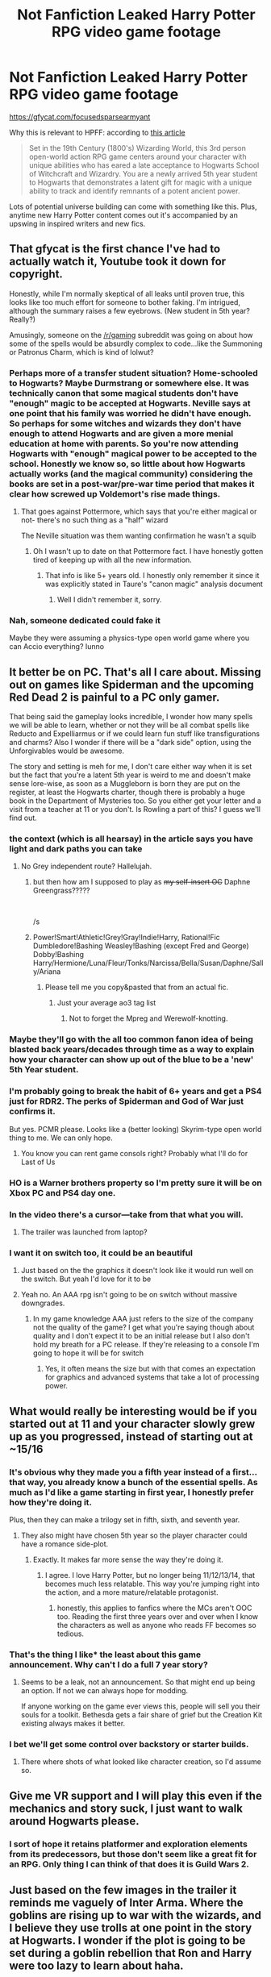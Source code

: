 #+TITLE: *Not Fanfiction* Leaked Harry Potter RPG video game footage

* *Not Fanfiction* Leaked Harry Potter RPG video game footage
:PROPERTIES:
:Author: mufasaLIVES
:Score: 155
:DateUnix: 1538495667.0
:DateShort: 2018-Oct-02
:END:
[[https://gfycat.com/focusedsparsearmyant]]

Why this is relevant to HPFF: according to [[https://www.polygon.com/2018/10/2/17927386/harry-potter-rpg-trailer-leak-open-world][this article]]

#+begin_quote
  Set in the 19th Century (1800's) Wizarding World, this 3rd person open-world action RPG game centers around your character with unique abilities who has eared a late acceptance to Hogwarts School of Witchcraft and Wizardry. You are a newly arrived 5th year student to Hogwarts that demonstrates a latent gift for magic with a unique ability to track and identify remnants of a potent ancient power.
#+end_quote

Lots of potential universe building can come with something like this. Plus, anytime new Harry Potter content comes out it's accompanied by an upswing in inspired writers and new fics.


** That gfycat is the first chance I've had to actually watch it, Youtube took it down for copyright.

Honestly, while I'm normally skeptical of all leaks until proven true, this looks like too much effort for someone to bother faking. I'm intrigued, although the summary raises a few eyebrows. (New student in 5th year? Really?)

Amusingly, someone on the [[/r/gaming]] subreddit was going on about how some of the spells would be absurdly complex to code...like the Summoning or Patronus Charm, which is kind of lolwut?
:PROPERTIES:
:Author: ParanoidDrone
:Score: 40
:DateUnix: 1538505991.0
:DateShort: 2018-Oct-02
:END:

*** Perhaps more of a transfer student situation? Home-schooled to Hogwarts? Maybe Durmstrang or somewhere else. It was technically canon that some magical students don't have "enough" magic to be accepted at Hogwarts. Neville says at one point that his family was worried he didn't have enough. So perhaps for some witches and wizards they don't have enough to attend Hogwarts and are given a more menial education at home with parents. So you're now attending Hogwarts with "enough" magical power to be accepted to the school. Honestly we know so, so little about how Hogwarts actually works (and the magical community) considering the books are set in a post-war/pre-war time period that makes it clear how screwed up Voldemort's rise made things.
:PROPERTIES:
:Author: aridnie
:Score: 16
:DateUnix: 1538510735.0
:DateShort: 2018-Oct-02
:END:

**** That goes against Pottermore, which says that you're either magical or not- there's no such thing as a "half" wizard

The Neville situation was them wanting confirmation he wasn't a squib
:PROPERTIES:
:Author: AnimaLepton
:Score: 15
:DateUnix: 1538518914.0
:DateShort: 2018-Oct-03
:END:

***** Oh I wasn't up to date on that Pottermore fact. I have honestly gotten tired of keeping up with all the new information.
:PROPERTIES:
:Author: aridnie
:Score: 6
:DateUnix: 1538519694.0
:DateShort: 2018-Oct-03
:END:

****** That info is like 5+ years old. I honestly only remember it since it was explicitly stated in Taure's "canon magic" analysis document
:PROPERTIES:
:Author: AnimaLepton
:Score: 6
:DateUnix: 1538519825.0
:DateShort: 2018-Oct-03
:END:

******* Well I didn't remember it, sorry.
:PROPERTIES:
:Author: aridnie
:Score: 2
:DateUnix: 1538574181.0
:DateShort: 2018-Oct-03
:END:


*** Nah, someone dedicated could fake it

Maybe they were assuming a physics-type open world game where you can Accio everything? Iunno
:PROPERTIES:
:Author: AnimaLepton
:Score: 1
:DateUnix: 1538518876.0
:DateShort: 2018-Oct-03
:END:


** It better be on PC. That's all I care about. Missing out on games like Spiderman and the upcoming Red Dead 2 is painful to a PC only gamer.

That being said the gameplay looks incredible, I wonder how many spells we will be able to learn, whether or not they will be all combat spells like Reducto and Expelliarmus or if we could learn fun stuff like transfigurations and charms? Also I wonder if there will be a "dark side" option, using the Unforgivables would be awesome.

The story and setting is meh for me, I don't care either way when it is set but the fact that you're a latent 5th year is weird to me and doesn't make sense lore-wise, as soon as a Muggleborn is born they are put on the register, at least the Hogwarts charter, though there is probably a huge book in the Department of Mysteries too. So you either get your letter and a visit from a teacher at 11 or you don't. Is Rowling a part of this? I guess we'll find out.
:PROPERTIES:
:Author: -Oc-
:Score: 84
:DateUnix: 1538504803.0
:DateShort: 2018-Oct-02
:END:

*** the context (which is all hearsay) in the article says you have light and dark paths you can take
:PROPERTIES:
:Author: mufasaLIVES
:Score: 30
:DateUnix: 1538505834.0
:DateShort: 2018-Oct-02
:END:

**** No Grey independent route? Hallelujah.
:PROPERTIES:
:Author: fiachra12
:Score: 18
:DateUnix: 1538516211.0
:DateShort: 2018-Oct-03
:END:

***** but then how am I supposed to play as +my self-insert OC+ Daphne Greengrass?????

​

/s
:PROPERTIES:
:Score: 35
:DateUnix: 1538518742.0
:DateShort: 2018-Oct-03
:END:


***** Power!Smart!Athletic!Grey!Gray!Indie!Harry, Rational!Fic Dumbledore!Bashing Weasley!Bashing (except Fred and George) Dobby!Bashing Harry/Hermione/Luna/Fleur/Tonks/Narcissa/Bella/Susan/Daphne/Sally/Ariana
:PROPERTIES:
:Author: AnimaLepton
:Score: 30
:DateUnix: 1538518786.0
:DateShort: 2018-Oct-03
:END:

****** Please tell me you copy&pasted that from an actual fic.
:PROPERTIES:
:Author: fiachra12
:Score: 9
:DateUnix: 1538523039.0
:DateShort: 2018-Oct-03
:END:

******* Just your average ao3 tag list
:PROPERTIES:
:Author: Stunley
:Score: 21
:DateUnix: 1538531642.0
:DateShort: 2018-Oct-03
:END:

******** Not to forget the Mpreg and Werewolf-knotting.
:PROPERTIES:
:Score: 9
:DateUnix: 1538550636.0
:DateShort: 2018-Oct-03
:END:


*** Maybe they'll go with the all too common fanon idea of being blasted back years/decades through time as a way to explain how your character can show up out of the blue to be a 'new' 5th Year student.
:PROPERTIES:
:Author: Raesong
:Score: 10
:DateUnix: 1538505337.0
:DateShort: 2018-Oct-02
:END:


*** I'm probably going to break the habit of 6+ years and get a PS4 just for RDR2. The perks of Spiderman and God of War just confirms it.

But yes. PCMR please. Looks like a (better looking) Skyrim-type open world thing to me. We can only hope.
:PROPERTIES:
:Author: Raspberrypirate
:Score: 4
:DateUnix: 1538506064.0
:DateShort: 2018-Oct-02
:END:

**** You know you can rent game consols right? Probably what I'll do for Last of Us
:PROPERTIES:
:Author: blandge
:Score: 0
:DateUnix: 1538535888.0
:DateShort: 2018-Oct-03
:END:


*** HO is a Warner brothers property so I'm pretty sure it will be on Xbox PC and PS4 day one.
:PROPERTIES:
:Author: Lukas_mnstr56
:Score: 1
:DateUnix: 1538537258.0
:DateShort: 2018-Oct-03
:END:


*** In the video there's a cursor---take from that what you will.
:PROPERTIES:
:Author: SirGlaurung
:Score: 1
:DateUnix: 1538557974.0
:DateShort: 2018-Oct-03
:END:

**** The trailer was launched from laptop?
:PROPERTIES:
:Author: Satanniel
:Score: 2
:DateUnix: 1538570952.0
:DateShort: 2018-Oct-03
:END:


*** I want it on switch too, it could be an beautiful
:PROPERTIES:
:Author: capitolsara
:Score: 1
:DateUnix: 1538529065.0
:DateShort: 2018-Oct-03
:END:

**** Just based on the the graphics it doesn't look like it would run well on the switch. But yeah I'd love for it to be
:PROPERTIES:
:Author: Lukas_mnstr56
:Score: 1
:DateUnix: 1538537301.0
:DateShort: 2018-Oct-03
:END:


**** Yeah no. An AAA rpg isn't going to be on switch without massive downgrades.
:PROPERTIES:
:Author: Theheroboy
:Score: 1
:DateUnix: 1538546028.0
:DateShort: 2018-Oct-03
:END:

***** In my game knowledge AAA just refers to the size of the company not the quality of the game? I get what you're saying though about quality and I don't expect it to be an initial release but I also don't hold my breath for a PC release. If they're releasing to a console I'm going to hope it will be for switch
:PROPERTIES:
:Author: capitolsara
:Score: 1
:DateUnix: 1538572079.0
:DateShort: 2018-Oct-03
:END:

****** Yes, it often means the size but with that comes an expectation for graphics and advanced systems that take a lot of processing power.
:PROPERTIES:
:Author: Theheroboy
:Score: 1
:DateUnix: 1538575384.0
:DateShort: 2018-Oct-03
:END:


** What would really be interesting would be if you started out at 11 and your character slowly grew up as you progressed, instead of starting out at ~15/16
:PROPERTIES:
:Author: AevnNoram
:Score: 52
:DateUnix: 1538499646.0
:DateShort: 2018-Oct-02
:END:

*** It's obvious why they made you a fifth year instead of a first... that way, you already know a bunch of the essential spells. As much as I'd like a game starting in first year, I honestly prefer how they're doing it.

Plus, then they can make a trilogy set in fifth, sixth, and seventh year.
:PROPERTIES:
:Author: keroblade
:Score: 56
:DateUnix: 1538506581.0
:DateShort: 2018-Oct-02
:END:

**** They also might have chosen 5th year so the player character could have a romance side-plot.
:PROPERTIES:
:Author: chiruochiba
:Score: 65
:DateUnix: 1538507518.0
:DateShort: 2018-Oct-02
:END:

***** Exactly. It makes far more sense the way they're doing it.
:PROPERTIES:
:Author: keroblade
:Score: 24
:DateUnix: 1538507608.0
:DateShort: 2018-Oct-02
:END:

****** I agree. I love Harry Potter, but no longer being 11/12/13/14, that becomes much less relatable. This way you're jumping right into the action, and a more mature/relatable protagonist.
:PROPERTIES:
:Author: HighEnergy_Christian
:Score: 21
:DateUnix: 1538510511.0
:DateShort: 2018-Oct-02
:END:

******* honestly, this applies to fanfics where the MCs aren't OOC too. Reading the first three years over and over when I know the characters as well as anyone who reads FF becomes so tedious.
:PROPERTIES:
:Author: mufasaLIVES
:Score: 14
:DateUnix: 1538517713.0
:DateShort: 2018-Oct-03
:END:


*** That's the thing I like* the least about this game announcement. Why can't I do a full 7 year story?
:PROPERTIES:
:Author: LocalMadman
:Score: 16
:DateUnix: 1538502803.0
:DateShort: 2018-Oct-02
:END:

**** Seems to be a leak, not an announcement. So that might end up being an option. If not we can always hope for modding.

If anyone working on the game ever views this, people will sell you their souls for a toolkit. Bethesda gets a fair share of grief but the Creation Kit existing always makes it better.
:PROPERTIES:
:Author: DZCreeper
:Score: 10
:DateUnix: 1538513528.0
:DateShort: 2018-Oct-03
:END:


*** I bet we'll get some control over backstory or starter builds.
:PROPERTIES:
:Author: hyphenomicon
:Score: 2
:DateUnix: 1538519260.0
:DateShort: 2018-Oct-03
:END:

**** There where shots of what looked like character creation, so I'd assume so.
:PROPERTIES:
:Author: RedKorss
:Score: 1
:DateUnix: 1538526154.0
:DateShort: 2018-Oct-03
:END:


** Give me VR support and I will play this even if the mechanics and story suck, I just want to walk around Hogwarts please.
:PROPERTIES:
:Author: DZCreeper
:Score: 22
:DateUnix: 1538498129.0
:DateShort: 2018-Oct-02
:END:

*** I sort of hope it retains platformer and exploration elements from its predecessors, but those don't seem like a great fit for an RPG. Only thing I can think of that does it is Guild Wars 2.
:PROPERTIES:
:Author: hyphenomicon
:Score: 2
:DateUnix: 1538519387.0
:DateShort: 2018-Oct-03
:END:


** Just based on the few images in the trailer it reminds me vaguely of Inter Arma. Where the goblins are rising up to war with the wizards, and I believe they use trolls at one point in the story at Hogwarts. I wonder if the plot is going to be set during a goblin rebellion that Ron and Harry were too lazy to learn about haha.
:PROPERTIES:
:Author: aridnie
:Score: 8
:DateUnix: 1538510404.0
:DateShort: 2018-Oct-02
:END:

*** How good is that story?
:PROPERTIES:
:Author: AskMeAboutKtizo
:Score: 2
:DateUnix: 1538515270.0
:DateShort: 2018-Oct-03
:END:

**** It's one of my favorites. And I read it months before I knew there was a prequel. Read the prequel and then figured out that Inter Arma was its sequel. I preferred Inter Arma's plot and I really love the idea that Dudley's daughter is a witch (which is how the story begins and how I found the story to begin with). It was a very satisfying story even though I'd never read the prequel, so you don't have to to understand what happened in the first story. To me it was a really realistic "next bad guy" that the Wizarding World would have to deal with. I hate the trumped up next Dark Lords and crazy beasts coming out of nowhere post-DH stories. But as we (somewhat vaguely) know, wizards and goblins have very strenuous bonds and have been on and off at war for centuries. So it tied in quite nicely.

For those interested the prequel is linkffn(7374621) and linkffn(7961051).
:PROPERTIES:
:Author: aridnie
:Score: 1
:DateUnix: 1538519667.0
:DateShort: 2018-Oct-03
:END:

***** [[https://www.fanfiction.net/s/7374621/1/][*/War Is Over/*]] by [[https://www.fanfiction.net/u/1732230/Pitry][/Pitry/]]

#+begin_quote
  In the morning after the Battle of Hogwarts, Harry felt tired. In the morning after the morning after, he was downright exhausted. The war may be over, but there are still battles to be fought.
#+end_quote

^{/Site/:} ^{fanfiction.net} ^{*|*} ^{/Category/:} ^{Harry} ^{Potter} ^{*|*} ^{/Rated/:} ^{Fiction} ^{T} ^{*|*} ^{/Chapters/:} ^{17} ^{*|*} ^{/Words/:} ^{117,550} ^{*|*} ^{/Reviews/:} ^{93} ^{*|*} ^{/Favs/:} ^{152} ^{*|*} ^{/Follows/:} ^{77} ^{*|*} ^{/Updated/:} ^{10/7/2011} ^{*|*} ^{/Published/:} ^{9/11/2011} ^{*|*} ^{/Status/:} ^{Complete} ^{*|*} ^{/id/:} ^{7374621} ^{*|*} ^{/Language/:} ^{English} ^{*|*} ^{/Genre/:} ^{Drama/Friendship} ^{*|*} ^{/Characters/:} ^{Harry} ^{P.,} ^{Ron} ^{W.} ^{*|*} ^{/Download/:} ^{[[http://www.ff2ebook.com/old/ffn-bot/index.php?id=7374621&source=ff&filetype=epub][EPUB]]} ^{or} ^{[[http://www.ff2ebook.com/old/ffn-bot/index.php?id=7374621&source=ff&filetype=mobi][MOBI]]}

--------------

[[https://www.fanfiction.net/s/7961051/1/][*/Inter Arma/*]] by [[https://www.fanfiction.net/u/1732230/Pitry][/Pitry/]]

#+begin_quote
  On James Sirius Potter's fifth year, the goblin war came to Hogwarts.
#+end_quote

^{/Site/:} ^{fanfiction.net} ^{*|*} ^{/Category/:} ^{Harry} ^{Potter} ^{*|*} ^{/Rated/:} ^{Fiction} ^{T} ^{*|*} ^{/Chapters/:} ^{18} ^{*|*} ^{/Words/:} ^{145,331} ^{*|*} ^{/Reviews/:} ^{46} ^{*|*} ^{/Favs/:} ^{60} ^{*|*} ^{/Follows/:} ^{30} ^{*|*} ^{/Updated/:} ^{6/14/2012} ^{*|*} ^{/Published/:} ^{3/26/2012} ^{*|*} ^{/Status/:} ^{Complete} ^{*|*} ^{/id/:} ^{7961051} ^{*|*} ^{/Language/:} ^{English} ^{*|*} ^{/Genre/:} ^{Drama} ^{*|*} ^{/Characters/:} ^{James} ^{S.} ^{P.,} ^{Harry} ^{P.} ^{*|*} ^{/Download/:} ^{[[http://www.ff2ebook.com/old/ffn-bot/index.php?id=7961051&source=ff&filetype=epub][EPUB]]} ^{or} ^{[[http://www.ff2ebook.com/old/ffn-bot/index.php?id=7961051&source=ff&filetype=mobi][MOBI]]}

--------------

*FanfictionBot*^{2.0.0-beta} | [[https://github.com/tusing/reddit-ffn-bot/wiki/Usage][Usage]]
:PROPERTIES:
:Author: FanfictionBot
:Score: 1
:DateUnix: 1538519678.0
:DateShort: 2018-Oct-03
:END:


** Am I the only one who feels bad for the murdered goblins?
:PROPERTIES:
:Author: smellinawin
:Score: 8
:DateUnix: 1538511363.0
:DateShort: 2018-Oct-02
:END:

*** I was surprised they showed such a gruesome death directly caused by the player character. That's not the typical morally righteous representation I'd expect.
:PROPERTIES:
:Author: chiruochiba
:Score: 16
:DateUnix: 1538511581.0
:DateShort: 2018-Oct-02
:END:


** I recently learned that it's very difficult to animate women's hair, I'm now noticing short hairstyles as a labor saving device everywhere.
:PROPERTIES:
:Author: hyphenomicon
:Score: 9
:DateUnix: 1538519329.0
:DateShort: 2018-Oct-03
:END:

*** True, but if the game ends up actually being in the 1800s shorter hair on women would be the most common style
:PROPERTIES:
:Author: mufasaLIVES
:Score: 3
:DateUnix: 1538519478.0
:DateShort: 2018-Oct-03
:END:

**** u/chiruochiba:
#+begin_quote
  shorter hair on women would be the most common style
#+end_quote

Maybe you mean that women during that period kept their hair pinned up?

Victorian era women typically kept their hair /extremely/ long but hidden (braided, pinned up, in bunns, etc. for propriety). Short hair wasn't fashionable until the "Roaring Twenties".

An article on that topic with some example pics: [[http://www.whizzpast.com/victorian-hairstyles-a-short-history-in-photos/][link]]
:PROPERTIES:
:Author: chiruochiba
:Score: 10
:DateUnix: 1538521867.0
:DateShort: 2018-Oct-03
:END:

***** whoops looks like i was mistaken
:PROPERTIES:
:Author: mufasaLIVES
:Score: 3
:DateUnix: 1538526799.0
:DateShort: 2018-Oct-03
:END:


** DUDE. I haven't been this hyped in a long time!! Awesome! Finally I get to make/see Ravenclaw take over!
:PROPERTIES:
:Author: sorc
:Score: 5
:DateUnix: 1538518265.0
:DateShort: 2018-Oct-03
:END:


** It does not look very 19th century to me. The clothing looks too modern.

It certainly seems interesting, even if the spell selection shown isn't that wide (or useful in magical combat like the one you see in-game).
:PROPERTIES:
:Author: Hellstrike
:Score: 11
:DateUnix: 1538496033.0
:DateShort: 2018-Oct-02
:END:

*** Based on the female & male uniforms it looks like late Victorian era fashion (1890-1910).

Examples:

- [[https://www.moodswingsvintage.com/blogs/news/90325766-msv-field-guide-1890-1899][female]]

- [[https://jacolette.wordpress.com/tag/1900s-dublin/][male]]
:PROPERTIES:
:Author: chiruochiba
:Score: 17
:DateUnix: 1538497112.0
:DateShort: 2018-Oct-02
:END:

**** Yeah, it only mentions 1800's, not a specific decade, so for me I'd say about 80-90's. And you know, wizarding anachronism could be used as a catch-all excuse for differences from the appropriate.
:PROPERTIES:
:Author: RedKorss
:Score: 3
:DateUnix: 1538526424.0
:DateShort: 2018-Oct-03
:END:


** It looks good, but I'll wait and see whether it's actually a good game.

I'm always surprised at myself that I care so little about Harry Potter outside of fanfiction: I'm not super into the movies (haven't even seen Fantastic Beasts yet...) and don't give a shit about Pottermore and such. I'm super OCD about Fanfiction though. I don't get it. Part of it is - I think - that I'm worried stuff like that will ruin Harry Potter for me because it's "canon". There's a lot of shit from Pottermore or Cursed Child I'd rather forget.

I don't really like the whole "huge media franchise" thing and always see the comparison to Star Wars, which had 2 good movies.
:PROPERTIES:
:Author: Deathcrow
:Score: 7
:DateUnix: 1538513597.0
:DateShort: 2018-Oct-03
:END:

*** That's how I feel about Harry Potter World. The books made me feel like magic is real, but that kind of marketing stuff just reminds me that it isn't, lol
:PROPERTIES:
:Author: FitzDizzyspells
:Score: 5
:DateUnix: 1538535569.0
:DateShort: 2018-Oct-03
:END:


** This has a lot of promise, but wouldn't it have made more sense for it to be at Ilvermorny? It's an unexplored topic and that Fantastic Beasts stuff is coming out, shouldn't we be heading to NA?
:PROPERTIES:
:Author: xAkMoRRoWiNdx
:Score: 1
:DateUnix: 1538521817.0
:DateShort: 2018-Oct-03
:END:

*** more sense? ehhhh, idk, the targeted audience has a large nostalgia for hogwarts. I could see a future game in the series (if it is a series) being at Ilvermorny, but not the first.
:PROPERTIES:
:Author: mufasaLIVES
:Score: 10
:DateUnix: 1538526935.0
:DateShort: 2018-Oct-03
:END:

**** Right. If this IS a series (way too soon to say but I'm getting the feeling that it won't be) I really would hope that one is at Ilvermorny, like you said. 👍
:PROPERTIES:
:Author: xAkMoRRoWiNdx
:Score: 2
:DateUnix: 1538527137.0
:DateShort: 2018-Oct-03
:END:

***** Yep. Ilvermorny would be cool, but I would wager that the vast majority of fans don't even know the school exists, since unless you follow Rowling's twitter or play Pottermore all the "extended universe" stuff is not on their radar. Personally I love HP and don't really care about ilvermorny at all, haha.
:PROPERTIES:
:Author: meterion
:Score: 2
:DateUnix: 1538623698.0
:DateShort: 2018-Oct-04
:END:

****** I mean, it's mentioned in Fantastic Beasts, and such. But still, point taken.
:PROPERTIES:
:Author: xAkMoRRoWiNdx
:Score: 2
:DateUnix: 1538624070.0
:DateShort: 2018-Oct-04
:END:


** [deleted]
:PROPERTIES:
:Score: -6
:DateUnix: 1538495883.0
:DateShort: 2018-Oct-02
:END:

*** In all fairness videogames are the only medium were Mary Sue's work.
:PROPERTIES:
:Author: pornomancer90
:Score: 39
:DateUnix: 1538497495.0
:DateShort: 2018-Oct-02
:END:

**** Imagine Skyrim but you're an NPC villager instead of the dragonborn
:PROPERTIES:
:Author: mufasaLIVES
:Score: 24
:DateUnix: 1538501503.0
:DateShort: 2018-Oct-02
:END:

***** [removed]
:PROPERTIES:
:Score: 11
:DateUnix: 1538502365.0
:DateShort: 2018-Oct-02
:END:

****** If I were Nazeem ain't no one getting to the Cloud District without my approval. And good luck getting my approval.
:PROPERTIES:
:Author: LittleDinghy
:Score: 7
:DateUnix: 1538503647.0
:DateShort: 2018-Oct-02
:END:


****** I would sooner shove a daedric axe up my ass
:PROPERTIES:
:Author: Lord-Table
:Score: 1
:DateUnix: 1538505592.0
:DateShort: 2018-Oct-02
:END:

******* Kinky
:PROPERTIES:
:Author: xAkMoRRoWiNdx
:Score: 1
:DateUnix: 1538521660.0
:DateShort: 2018-Oct-03
:END:


** [removed]
:PROPERTIES:
:Score: -16
:DateUnix: 1538496714.0
:DateShort: 2018-Oct-02
:END:

*** Honestly, I think setting it at the turn of the century is a fun idea. It will be an iconic HP story as long as it is set as Hogwarts, regardless of the time period.

Personally, I think it would have been more exciting to have the fic set during the witch hunts so we could see what the muggle vs. wizard tension was like, but maybe the creators didn't want the game to seem like just another medieval fantasy rpg, or maybe they wanted to focus on more lighthearted ideas.
:PROPERTIES:
:Author: chiruochiba
:Score: 29
:DateUnix: 1538497790.0
:DateShort: 2018-Oct-02
:END:

**** the witch hunts are more of an American historical thing (the Inquisition excluded). I like the idea of an 1800s setting, because it's something that is fresh in a familiar setting. I don't want to compare whatever the story of this game is to the fanfiction or canon i've read.
:PROPERTIES:
:Author: mufasaLIVES
:Score: 9
:DateUnix: 1538500837.0
:DateShort: 2018-Oct-02
:END:

***** I was thinking more of the 14th-18th century witch burnings in Europe.

I've read fanfic that touched on the idea (characters reflecting on how that time shaped anti-muggleborn prejudice, etc), but I've never read one set during that period. I suppose that's why I'm interested in experiencing that.
:PROPERTIES:
:Author: chiruochiba
:Score: 4
:DateUnix: 1538501302.0
:DateShort: 2018-Oct-02
:END:


*** Eh, really? I think it's an interesting premise. The massive time difference from canon means it's impossible for the developers to just phone it in with a rehash of canon events.

They'll have to put some actual thought into worldbuilding and characters if they don't want it to be garbage.
:PROPERTIES:
:Author: hchan1
:Score: 21
:DateUnix: 1538498590.0
:DateShort: 2018-Oct-02
:END:

**** It could be that we'll see a young Dumbledore as he started at Hogwarts in 1892.
:PROPERTIES:
:Author: RedKorss
:Score: 6
:DateUnix: 1538526685.0
:DateShort: 2018-Oct-03
:END:


**** u/Aet2991:
#+begin_quote
  They'll have to put some actual thought into worldbuilding and characters if they don't want it to be garbage.
#+end_quote

That's exactly the opposite of what I thought: they can make up whatever garbage they want and nobody will have ground for complaints since it's so far from proper canon. Afterall the sales are gonna come from the franchise, not the game's quality (that would only be a factor for eventual sequels).
:PROPERTIES:
:Author: Aet2991
:Score: 3
:DateUnix: 1538499054.0
:DateShort: 2018-Oct-02
:END:

***** I'd compare this scenario to the /Knights of the Old Republic/ games set in the Star Wars universe. KoTOR takes place thousands of years before the original trilogy, which means that it has all original characters and mostly original settings. However, the game is so well-made and iconically "Star Wars" that many fans are more attached to it than they are to the movies. It's still one of the most popular CRPGs ever made, even 15 years later.

So, there are cases where distancing the timeline has been done extremely well and was loved by fans. It all depends on execution.
:PROPERTIES:
:Author: chiruochiba
:Score: 16
:DateUnix: 1538500603.0
:DateShort: 2018-Oct-02
:END:

****** I certainly hope this game becomes HP's KOTOR.
:PROPERTIES:
:Author: lak16
:Score: 8
:DateUnix: 1538504645.0
:DateShort: 2018-Oct-02
:END:


***** I mean, yeah, it has the potential to end up as a flaming dumpster fire, but at least it'll still be vaguely interesting! Compare that to canon rehash number infinity, which is about as far from interesting as you can imagine.

Really, it'll heavily depend on the storytelling ability of whoever's making this.
:PROPERTIES:
:Author: hchan1
:Score: 6
:DateUnix: 1538504404.0
:DateShort: 2018-Oct-02
:END:

****** yeah im actually really glad its not in the canon time period or they would be obligated to rehash canon things over and over, ie meeting hagrid, the weasleys and so on. This at least opens up the posibilities a bit
:PROPERTIES:
:Author: wylie99998
:Score: 1
:DateUnix: 1538506528.0
:DateShort: 2018-Oct-02
:END:


*** I mean they tried to do close to canon and that got ya Hogwarts Mystery, so...
:PROPERTIES:
:Author: enleft
:Score: 5
:DateUnix: 1538502508.0
:DateShort: 2018-Oct-02
:END:

**** That's just a shitty pay-to-wait game which got fucked by a shitty monetization strategy. And it's a mobile game. Imagine what you can do with a decent PC as the development base.
:PROPERTIES:
:Author: Hellstrike
:Score: 3
:DateUnix: 1538510676.0
:DateShort: 2018-Oct-02
:END:


*** The reason it's set in a time period with no canon characterization is this thing called creative freedom.
:PROPERTIES:
:Author: Theheroboy
:Score: 2
:DateUnix: 1538546135.0
:DateShort: 2018-Oct-03
:END:


*** Please don't use "retard" as a derogatory term. It's wrong and hurtful. I've reported your post for it.
:PROPERTIES:
:Score: 1
:DateUnix: 1538504120.0
:DateShort: 2018-Oct-02
:END:
